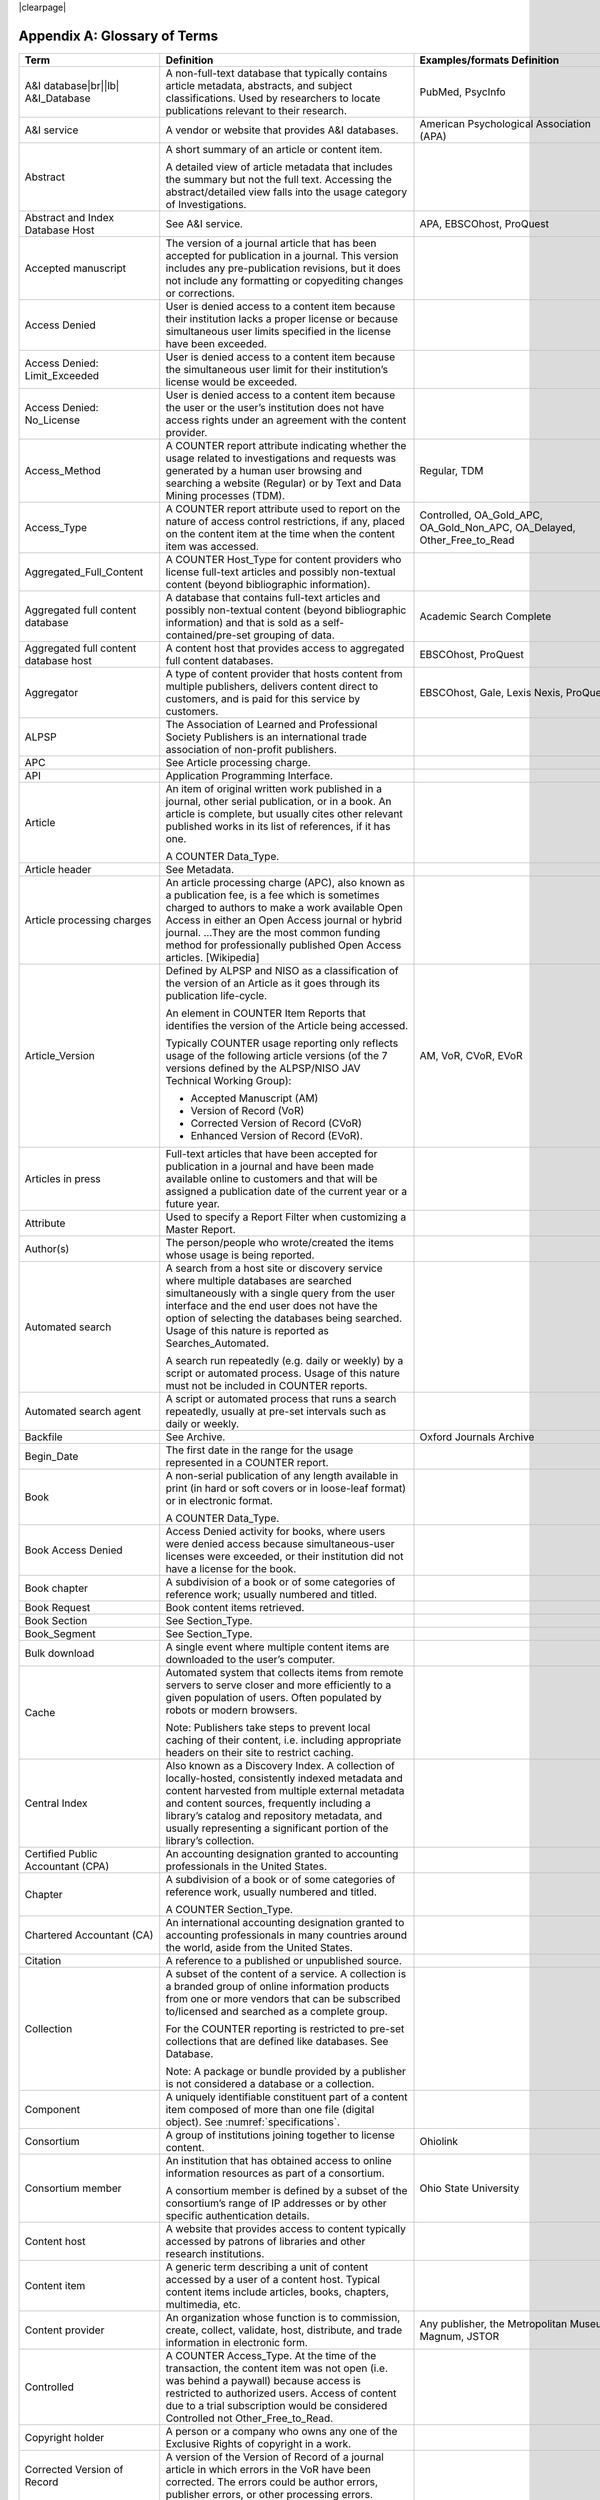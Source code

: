.. The COUNTER Code of Practice Release 5 © 2017-2021 by COUNTER
   is licensed under CC BY-SA 4.0. To view a copy of this license,
   visit https://creativecommons.org/licenses/by-sa/4.0/

|clearpage|

.. _appendix-a:

Appendix A: Glossary of Terms
=============================

.. only:: latex

   .. tabularcolumns:: |>{\raggedright\arraybackslash}\Y{0.27}|>{\parskip=\tparskip}\Y{0.47}|>{\raggedright\arraybackslash}\Y{0.26}|

.. list-table::
   :class: longtable
   :widths: 20 54 26
   :header-rows: 1

   * - Term
     - Definition
     - Examples/formats Definition

   * - A&I database\ |br|\ |lb|
       A&I_Database
     - A non-full-text database that typically contains article metadata, abstracts, and subject classifications. Used by researchers to locate publications relevant to their research.
     - PubMed, PsycInfo

   * - A&I service
     - A vendor or website that provides A&I databases.
     - American Psychological Association (APA)

   * - Abstract
     - A short summary of an article or content item.

       A detailed view of article metadata that includes the summary but not the full text. Accessing the abstract/detailed view falls into the usage category of Investigations.
     -

   * - Abstract and Index Database Host
     - See A&I service.
     - APA, EBSCOhost, ProQuest

   * - Accepted manuscript
     - The version of a journal article that has been accepted for publication in a journal. This version includes any pre-publication revisions, but it does not include any formatting or copyediting changes or corrections.
     -

   * - Access Denied
     - User is denied access to a content item because their institution lacks a proper license or because simultaneous user limits specified in the license have been exceeded.
     -

   * - Access Denied: Limit_Exceeded
     - User is denied access to a content item because the simultaneous user limit for their institution’s license would be exceeded.
     -

   * - Access Denied: No_License
     - User is denied access to a content item because the user or the user’s institution does not have access rights under an agreement with the content provider.
     -

   * - Access_Method
     - A COUNTER report attribute indicating whether the usage related to investigations and requests was generated by a human user browsing and searching a website (Regular) or by Text and Data Mining processes (TDM).
     - Regular, TDM

   * - Access_Type
     - A COUNTER report attribute used to report on the nature of access control restrictions, if any, placed on the content item at the time when the content item was accessed.
     - Controlled, OA_Gold_APC, OA_Gold_Non_APC, OA_Delayed, Other_Free_to_Read

   * - Aggregated_Full_Content
     - A COUNTER Host_Type for content providers who license full-text articles and possibly non-textual content (beyond bibliographic information).
     -

   * - Aggregated full content database
     - A database that contains full-text articles and possibly non-textual content (beyond bibliographic information) and that is sold as a self-contained/pre-set grouping of data.
     - Academic Search Complete

   * - Aggregated full content database host
     - A content host that provides access to aggregated full content databases.
     - EBSCOhost, ProQuest

   * - Aggregator
     - A type of content provider that hosts content from multiple publishers, delivers content direct to customers, and is paid for this service by customers.
     - EBSCOhost, Gale, Lexis Nexis, ProQuest

   * - ALPSP
     - The Association of Learned and Professional Society Publishers is an international trade association of non-profit publishers.
     -

   * - APC
     - See Article processing charge.
     -

   * - API
     - Application Programming Interface.
     -

   * - Article
     - An item of original written work published in a journal, other serial publication, or in a book. An article is complete, but usually cites other relevant published works in its list of references, if it has one.

       A COUNTER Data_Type.
     -

   * - Article header
     - See Metadata.
     -

   * - Article processing charges
     - An article processing charge (APC), also known as a publication fee, is a fee which is sometimes charged to authors to make a work available Open Access in either an Open Access journal or hybrid journal. ...They are the most common funding method for professionally published Open Access articles. [Wikipedia]
     -

   * - Article_Version
     - Defined by ALPSP and NISO as a classification of the version of an Article as it goes through its publication life-cycle.

       An element in COUNTER Item Reports that identifies the version of the Article being accessed.

       Typically COUNTER usage reporting only reflects usage of the following article versions (of the 7 versions defined by the ALPSP/NISO JAV Technical Working Group):

       * Accepted Manuscript (AM)
       * Version of Record (VoR)
       * Corrected Version of Record (CVoR)
       * Enhanced Version of Record (EVoR).
     - AM, VoR, CVoR, EVoR

   * - Articles in press
     - Full-text articles that have been accepted for publication in a journal and have been made available online to customers and that will be assigned a publication date of the current year or a future year.
     -

   * - Attribute
     - Used to specify a Report Filter when customizing a Master Report.
     -

   * - Author(s)
     - The person/people who wrote/created the items whose usage is being reported.
     -

   * - Automated search
     - A search from a host site or discovery service where multiple databases are searched simultaneously with a single query from the user interface and the end user does not have the option of selecting the databases being searched. Usage of this nature is reported as Searches_Automated.

       A search run repeatedly (e.g. daily or weekly) by a script or automated process. Usage of this nature must not be included in COUNTER reports.
     -

   * - Automated search agent
     - A script or automated process that runs a search repeatedly, usually at pre-set intervals such as daily or weekly.
     -

   * - Backfile
     - See Archive.
     - Oxford Journals Archive

   * - Begin_Date
     - The first date in the range for the usage represented in a COUNTER report.
     -

   * - Book
     - A non-serial publication of any length available in print (in hard or soft covers or in loose-leaf format) or in electronic format.

       A COUNTER Data_Type.
     -

   * - Book Access Denied
     - Access Denied activity for books, where users were denied access because simultaneous-user licenses were exceeded, or their institution did not have a license for the book.
     -

   * - Book chapter
     - A subdivision of a book or of some categories of reference work; usually numbered and titled.
     -

   * - Book Request
     - Book content items retrieved.
     -

   * - Book Section
     - See Section_Type.
     -

   * - Book_Segment
     - See Section_Type.
     -

   * - Bulk download
     - A single event where multiple content items are downloaded to the user’s computer.
     -

   * - Cache
     - Automated system that collects items from remote servers to serve closer and more efficiently to a given population of users. Often populated by robots or modern browsers.

       Note: Publishers take steps to prevent local caching of their content, i.e. including appropriate headers on their site to restrict caching.
     -

   * - Central Index
     - Also known as a Discovery Index. A collection of locally-hosted, consistently indexed metadata and content harvested from multiple external metadata and content sources, frequently including a library’s catalog and repository metadata, and usually representing a significant portion of the library’s collection.
     -

   * - Certified Public Accountant (CPA)
     - An accounting designation granted to accounting professionals in the United States.
     -

   * - Chapter
     - A subdivision of a book or of some categories of reference work, usually numbered and titled.

       A COUNTER Section_Type.
     -

   * - Chartered Accountant (CA)
     - An international accounting designation granted to accounting professionals in many countries around the world, aside from the United States.
     -

   * - Citation
     - A reference to a published or unpublished source.
     -

   * - Collection
     - A subset of the content of a service. A collection is a branded group of online information products from one or more vendors that can be subscribed to/licensed and searched as a complete group.

       For the COUNTER reporting is restricted to pre-set collections that are defined like databases. See Database.

       Note: A package or bundle provided by a publisher is not considered a database or a collection.
     -

   * - Component
     - A uniquely identifiable constituent part of a content item composed of more than one file (digital object). See :numref:`specifications`.
     -

   * - Consortium
     - A group of institutions joining together to license content.
     - Ohiolink

   * - Consortium member
     - An institution that has obtained access to online information resources as part of a consortium.

       A consortium member is defined by a subset of the consortium’s range of IP addresses or by other specific authentication details.
     - Ohio State University

   * - Content host
     - A website that provides access to content typically accessed by patrons of libraries and other research institutions.
     -

   * - Content item
     - A generic term describing a unit of content accessed by a user of a content host. Typical content items include articles, books, chapters, multimedia, etc.
     -

   * - Content provider
     - An organization whose function is to commission, create, collect, validate, host, distribute, and trade information in electronic form.
     - Any publisher, the Metropolitan Museum, Magnum, JSTOR

   * - Controlled
     - A COUNTER Access_Type. At the time of the transaction, the content item was not open (i.e. was behind a paywall) because access is restricted to authorized users. Access of content due to a trial subscription would be considered Controlled not Other_Free_to_Read.
     -

   * - Copyright holder
     - A person or a company who owns any one of the Exclusive Rights of copyright in a work.
     -

   * - Corrected Version of Record
     - A version of the Version of Record of a journal article in which errors in the VoR have been corrected. The errors could be author errors, publisher errors, or other processing errors.
     -

   * - COUNTER compliance pending
     - Status of a vendor who is currently not compliant but whose audit is in progress or scheduled.
     -

   * - COUNTER Report Validation Tool
     - An online tool to validate COUNTER reports in JSON and tabular format.
     -

   * - COUNTER_SUSHI API
     - A RESTful implementation of SUSHI automation intended to return COUNTER Release 5 reports and snippets of COUNTER usage in JSON format.
     -

   * - Crawler
     - See Internet robot, crawler, spider.
     -

   * - Created
     - COUNTER element name. The date and time the usage was prepared, in RFC3339 date-time format (*yyyy-mm-ddThh:mm:ssZ*).
     -

   * - Created_By
     - COUNTER element name. The name of the organization or system that created the COUNTER report.
     -

   * - Crossref
     - A not-for-profit membership organization for publishers.
     -

   * - Customer
     - An individual or organization that can access a specified range of the content provider’s services and/or content and is subject to terms and conditions agreed with the content provider.
     -

   * - Customer_ID
     - The element in the COUNTER reports that indicates whose usage is being reported. May be a proprietary or standard value such as ISNI.
     - ISNI=000000012150090X

   * - Data harvesting
     - Automated processes used for extracting data from websites.
     -

   * - Data_Repository
     - An online database service; an archive that manages the long-term storage and preservation of digital resources and provides a catalogue for discovery and access.

       A COUNTER Host_Type.
     - Figshare

   * - Data_Type
     - The element identifying the type of content. COUNTER recognizes the following Data_Types:

       * Article
       * Book
       * Book Segment
       * Database
       * Dataset
       * Journal
       * Multimedia
       * Newspaper_Or_Newsletter
       * Other
       * Platform
       * Report
       * Repository Item
       * Thesis_Or_Dissertation
     -

   * - Database
     - A collection of electronically stored data or unit records (facts, bibliographic data, texts) with a common user interface and software for the retrieval and manipulation of data. (NISO)

       A COUNTER Data_Type used when reporting search activity at the database level.
     - Social Science Abstracts, Reaxys

   * - Dataset
     - See Data_Type.
     -

   * - Database Master Report
     - A COUNTER report that contains additional filters and breakdowns beyond those included in the Database Standard Views and is aggregated to the database level.
     -

   * - Delayed Open Access
     - At the time of the transaction, the content item published in a subscription journal is free to read after an embargo period. See OA_Delayed.
     -

   * - Digital Object Identifier
     - See DOI.
     -

   * - Discovery Layer
     - A web-accessible interface for searching, browsing, filtering, and otherwise interacting with indexed metadata and content. The searches produce a single, relevancy-ranked results set, usually displayed as a list with links to full content, when available. Typically, discovery layers are customizable by subscribing libraries and may be personalized by individual users.
     -

   * - Discovery service\ |br|\ |lb|
       Discovery_Service
     - A pre-harvested central index coupled with fully featured discovery layer.
     - EDS, Primo, Summon

   * - Discovery services provider
     - An organization that hosts a discovery service.
     - EBSCOhost (EDS), ProQuest (Primo/Summon)

   * - Distributed Usage Logging (DUL)
     - A peer-to-peer channel for the secure exchange and processing of COUNTER-compliant private usage records from hosting platforms to publishers.
     -

   * - DNS lookups
     - Domain Name System lookups.
     -

   * - DOI (digital object identifier)
     - The digital object identifier is a means of identifying a piece of intellectual property (a creation) on a digital network, irrespective of its current location. (www.doi.org)

       DOIs may be assigned at the title, article/chapter, or component level.
     -

   * - Double-click
     - A repeated click on the same link by the same user within a period of 30 seconds.

       COUNTER requires that double-clicks must be counted as a single click.
     -

   * - Double-click filtering
     - A process to remove the potential of over-counting which could occur when a user clicks the same link multiple times. Double-click filtering applies to all metric types.
     -

   * - DR
     - Database Master Report.
     -

   * - DR_D1
     - Database Search and Item Usage. A pre-set Standard View of DR showing total item investigations and requests, as well as searches.
     -

   * - DR_D2
     - Database Access Denied. A pre-set Standard View of DR showing where users were denied access because simultaneous use (concurrency) licenses were exceeded, or their institution did not have a license for the database.
     -

   * - DUL
     - See Distributed Usage Logging (DUL).
     -

   * - eBook host
     - A content host that provides access to eBook and reference work content.
     - EBL, EBSCOhost, ScienceDirect

   * - eBook, E-Book
     - Monographic content that is published online.
     -

   * - EC
     - Executive Committee.
     -

   * - eJournal
     - Serial content that is published online.
     -

   * - eJournal host
     - A content host that provides access to online serial publications (journals, conferences, newspapers, etc.)
     - ScienceDirect

   * - Element
     - A piece of information to be reported on, displayed as a column heading (and/or in the report header) in a COUNTER report.
     - Listed for each Master Report in section 4.

   * - Embargo period
     - The period of time before an article is moved out from behind the paywall, i.e. from Controlled to OA_Delayed.
     -

   * - End_Date
     - The last date in the range for the usage represented in a COUNTER report.
     -

   * - Enhanced Version of Record
     - A version of the Version of Record of a journal article that has been updated or enhanced by the provision of supplementary material. For example, multimedia objects such as audio clips and applets; additional XML-tagged sections, tables, or figures or raw data.
     -

   * - e-Resources
     - Electronic resources.
     -

   * - Exception
     - An optional element that may be included within a COUNTER report indicating some difference between the usage that was requested and the usage that is being presented in the report. An Exception includes the Exception Code and Exception Message and may include additional Data that further describes the error.
     - 3031: Usage Not Ready for Requested Dates (request was for 2016-01-01 to 2016-12-31, but usage is only available to 2016-08-31).

   * - Exception Code
     - A unique numeric code included as part of an Exception that identifies the type of error.
     -

   * - Exception Message
     - A short description of the Exception encountered. The Message is normally a standard message for the Exception Code concerned, see :ref:`Appendix F <appendix-f>` for more information.
     -

   * - Exclude_Monthly_Details
     - Reporting_Period_Total column without month-by-month breakdowns.
     -

   * - Federated search
     - A search conducted by a federated search application that allows users to simultaneously search multiple content sources, typically hosted by different vendors, with a single query from a single user interface. The federated search application typically presents the user with a single set of results collected from the content sources searched. The end user is not responsible for selecting the content sources being searched. The content sources being searched will report such activity as Searches_Federated. See :ref:`Appendix G <appendix-g>`.
     - MetaLib, EBSCOhost Connection

   * - Filter
     - See Report filter.
     -

   * - Format
     - A COUNTER element used to identify the format of the content. Reserved values include: HTML, PDF, Other.
     -

   * - Full-text database
     - A database that consists of full-text articles or other non-textual content beyond bibliographic information and that is sold as a self-contained/pre-set grouping of data.
     -

   * - Full-text article
     - The complete text—including all references, figures, and tables—of an article, plus links to any supplementary material published with it.
     -

   * - GDPR
     - General Data Protection Regulation.
     -

   * - GET/status
     - COUNTER_SUSHI API path. Returns the current status of the COUNTER_SUSHI API service.
     -

   * - GET/reports
     - COUNTER_SUSHI API path. Returns a list of reports supported by the COUNTER_SUSHI API service.
     -

   * - GET/members
     - COUNTER_SUSHI API path. Returns the list of consortium members or sites for multi-site customers.
     -

   * - Gold Open Access
     - See OA_Gold.
     -

   * - Host
     - See Content host.
     - Ingenta, Semantico, SpringerLink

   * - Host Site
     - See Content host.
     -

   * - Host_Type
     - A categorization of content hosts used by COUNTER to facilitate implementation of the Code of Practice. The Code of Practice identifies the Host_Types that apply to the various artefacts in the Code of Practice, allowing a content host to quickly identify the areas of the Code of Practice to implement by identifying the Host_Types that apply to them.
     - E-Journal\ |br|\ |lb|
       eBook\ |br|\ |lb|
       Multimedia\ |br|\ |lb|
       Aggregated Full Content\ |br|\ |lb|
       A&I Database\ |br|\ |lb|
       Discovery Service\ |br|\ |lb|
       Repository\ |br|\ |lb|
       Data Repository\ |br|\ |lb|
       Scholarly Collaboration Network

   * - Host UI, host-site UI
     - User interface that an end user would use to access content on the content host.
     -

   * - HTTP
     - HyperText Transfer Protocol.
     -

   * - Hybrid publication
     - A publication that is available via a subscription license but also contains articles available as Gold Open Access.
     -

   * - Institution
     - The organization for which usage is being reported.
     -

   * - Institution_ID
     - A unique identifier for an institution. In COUNTER reports the Institution_ID is presented as a combination of the identifier namespace and its value. Proprietary identifiers that identify the content platform can be used.
     - isni=000000012150090X\ |br|\ |lb|
       ebscohost=s12345

   * - Institution_Name
     - The element in the COUNTER reports that indicates the name of the institution.
     -

   * - Institutional identifier
     - See Institution_ID.
     -

   * - Intermediary
     - See Content provider.
     -

   * - Internet robot, crawler, spider
     - Any automated program or script that visits websites and systematically retrieves information from them, often to provide indexes for search engines. See :ref:`Appendix I <appendix-i>`.
     -

   * - Investigation
     - A category of COUNTER Metric_Types that represent a user accessing information related to a content item (i.e. an abstract or detailed descriptive metadata of an article) or a content item itself (i.e. full text of an article).
     -

   * - IP
     - Internet Protocol.
     -

   * - IP address
     - Internet protocol (IP) address of the computer on which the session is conducted. May be used by content providers as a means of authentication and authorization and for identifying the institution a user is affiliated with.

       The identifying network address (typically four 8-bit numbers: aaa.bbb.cc.dd) of the user’s computer or proxy.
     -

   * - IR
     - Item Master Report.
     -

   * - IR_A1
     - Journal Article Requests. A pre-set Standard View of IR showing total item requests for journal articles.
     -

   * - IR_M1
     - Multimedia Item Requests. A pre-set Standard View of IR showing total item requests for multimedia items.
     -

   * - ISBN (International Standard Book Number)
     - A unique 13-digit number used to identify a book.
     -

   * - ISIL
     - International Standard Identifier for Libraries and Related Organizations. See https://english.slks.dk/work-areas/libraries/library-standards/isil/
     -

   * - ISNI (International Standard Name Identifier)
     - A unique number used to identify authors, contributors, and distributors of creative works, including researchers, inventors, writers, artists, visual creators, performers, producers, publishers, aggregators, etc.

       COUNTER defines ISNI as an optional identifier for an institution.
     -

   * - ISO
     - International Organization for Standardization.
     -

   * - ISSN (International Standard Serial Number)
     - A unique 8-digit number used to identify a print or electronic periodical publication. A periodical published in both print and electronic form may have two ISSNs, a print ISSN and an electronic ISSN.
     -

   * - Issue
     - A collection of journal articles that share a specific issue number and are presented as an identifiable unit online and/or as a physically bound and covered set of numbered pages in print.
     -

   * - Issue date
     - The date of release by the publisher to customers of a journal issue.

       When used for COUNTER YOP (year of publication) reporting, the issue date of the print should be used when print and online issue dates differ.
     -

   * - Item
     - Collective term for content that is reported at a high level of granularity, e.g. a full-text article (original or a review of other published work), an abstract or digest of a full-text article, a sectional HTML page, supplementary material associated with a full-text article (e.g. a supplementary data set), or non-textual resources such as an image, a video, audio, a dataset, a piece of code, or a chemical structure or reaction.
     - Full text article, TOC, Abstract, Database record, Dataset, Thesis

   * - Item Master Report
     - A COUNTER report that provides usage data at the item or item-component level.
     -

   * - Item Reports
     - A series of COUNTER reports that provide usage data at the item or item-component level.
     -

   * - Javascript Object Notation
     - See JSON.
     -

   * - Journal
     - A serial that is a branded and continually growing collection of original articles within a particular discipline.

       A COUNTER Data_Type.
     - Tetrahedron Letters

   * - Journal DOI
     - See DOI.
     -

   * - Journal Reports
     - See Title Reports.
     -

   * - Journal Requests
     - Journal content items retrieved.
     -

   * - JQuery
     - A JavaScript library.
     -

   * - License
     - A contract or agreement that provides an organization or individual (licensee) with the right to access certain content.
     -

   * - Limit_Exceeded
     - A COUNTER Metric_Type. User is denied access to a content item because the simultaneous user limit for their institution’s license would be exceeded.
     -

   * - Linking_ISSN
     - International Standard Serial Number that links together the ISSNs assigned to all instances of a serial publication in the format nnnn-nnn[nX] (JSON reports only).
     -

   * - Log file analysis
     - A method of collecting usage data in which the web server records all of its transactions.
     -

   * - Master Reports
     - COUNTER reports that contain additional filters and breakdowns beyond those included in the Standard Views.
     -

   * - Metadata
     - A series of textual elements that describes a content item but does not include the item itself. For example, metadata for a journal article would typically include publisher, journal title, volume, issue, page numbers, copyright information, a list of names and affiliations of the authors, author organization addresses, the article title and an abstract of the article, and keywords or other subject classifications.
     -

   * - Metadata provider
     - An organization, such as a publisher, that provides descriptive article/item-level metadata to an online search service.
     -

   * - Metric_Type
     - A COUNTER report attribute that identifies the nature of the usage activity. See :numref:`metric-types`.
     - Total_Requests\ |br|\ |lb|
       Searches_Regular\ |br|\ |lb|
       Limit_Exceeded\ |br|\ |lb|
       Unique_Title_Requests

   * - Monograph Text
     - See Book.
     -

   * - Multimedia
     - Non-textual media such as images, audio, and video.
     -

   * - Multimedia collection\ |br|\ |lb|
       Multmedia_Collection
     - A grouping of multimedia items that are hosted and searched as a single unit and behave like a database.

       A COUNTER Host_Type.

       See also Database.
     -

   * - Multimedia host
     - A content host that provides access to multimedia content.
     -

   * - Multimedia item
     - An item of non-textual media content such as an image or streaming or downloadable audio or video files. (Does not include thumbnails or descriptive text/metadata.)
     -

   * - NISO
     - The National Information Standards Organization is a United States non-profit standards organization that develops, maintains and publishes technical standards related to publishing, bibliographic and library applications. [`Wikipedia <https://en.wikipedia.org/wiki/National_Information_Standards_Organization>`__]
     -

   * - Namespace
     - A term primarily used in programming languages where the same name may be used for different objects. It is created to group together those names that might be repeated elsewhere within the same or interlinked programs, objects and elements.

       For example, an XML namespace consists of element types and attribute names. Each of the names within that namespace is only related/linked to that namespace. The name is uniquely identified by the namespace identifier ahead of the name. For example, Namespace1:John and Namespace2:John are the same names but within different namespaces.
     -

   * - Newspaper or Newsletter
     - Textual content published serially in a newspaper or newsletter.
     -

   * - No_License
     - A COUNTER Metric_Type. User is denied access to a content item because the user or the user’s institution does not have access rights under an agreement with the vendor.
     -

   * - OA
     - See Open Access.
     -

   * - OA_Delayed
     - A COUNTER Access_Type.

       At the time of the transaction, the content item was available as Open Access because publisher’s embargo period had expired (delayed Open Access).
     -

   * - OA_Gold
     - A COUNTER Access_Type. At the time of the transaction, the content item was immediately and permanently available as open access because an APC (article processing charge) has been paid. Content items may be in hybrid publication or fully Open Access publication.

       Note that content items offered as delayed Open Access (open after an embargo period) would be classified as OA_Delayed.
     -

   * - OCLC
     - OCLC (Online Computer Library Center). An American non-profit cooperative organization "dedicated to the public purposes of furthering access to the world's information and reducing information costs". It was founded in 1967 as the Ohio College Library Center. [`Wikipedia <https://en.wikipedia.org/wiki/OCLC>`__]
     -

   * - Online_ISSN
     - A COUNTER report item identifier for the ISSN assigned to the online manifestation of a serial work.

       See also ISSN.
     - 1533-4406

   * - Open Access
     - Open Access (OA) refers to online research outputs that are free of all restrictions on access (e.g. access tolls) and free of many restrictions on use (e.g. certain copyright and license restrictions). Open Access can be applied to all forms of published research output, including peer-reviewed and non-peer-reviewed academic journal articles, conference papers, theses, book chapters, and monographs. [Wikipedia]
     -

   * - ORCID
     - An international standard identifier for individuals (i.e. authors) to use with their name as they engage in research, scholarship, and innovation activities.

       A COUNTER identifier type for item contributors.

       See http://orcid.org.
     -

   * - Other
     - A content item or section that cannot be classified by any of the other Data_Types.
     -

   * - Other_Free_to_Read
     - A COUNTER Access_Type. At the time of the transaction, the content item was freely available for reading for reasons such as promotions. This also covers all journals where all articles are free to all users because the journal is funded through advertising.
     -

   * - Page tag
     - Page-tagging is a method of collecting usage data that uses, for example, JavaScript on each page to notify a third-party server when a page is rendered by a web-browser.
     -

   * - Parent
     - In COUNTER Item Reports the parent is the publication an item is part of. For a journal article, the parent is the journal, and for a book chapter it is the book.
     -

   * - Paywall
     - A term used to describe the fact that a user attempting to access a content item must be authorized by license or must pay a fee before the content can be accessed.
     -

   * - PDF
     - Portable Document Format, file formatted for the Adobe Acrobat reader. Items such as full-text articles or journals published in PDF format tend to replicate the printed page in appearance.
     -

   * - PHP
     - Hypertext Preprocessor is a server-side scripting language designed for web development. The PHP reference implementation is now produced by The PHP Group. [`Wikipedia <https://en.wikipedia.org/wiki/PHP>`__]
     -

   * - Platform
     - The content host of an aggregator, publisher, or other online service that delivers the content to the user and that counts and provides the COUNTER usage reports.
     - Wiley Online Library, HighWire

   * - Platform Master Report
     - A COUNTER report that contains additional filters and breakdowns beyond those included in the Platform Standard Views, and which is aggregated to the platform level.
     -

   * - Platform Reports
     - A series of COUNTER reports that provide usage aggregated to the platform level.
     -

   * - Platform search
     - Search conducted at the platform level.
     -

   * - Platform usage
     - Activity across all metrics for entire platforms.
     -

   * - PR
     - Platform Master Report.
     -

   * - PR_P1
     - Platform Usage. A pre-set Standard View of PR showing total and unique item requests, as well as platform searches.
     -

   * - Print_ISSN
     - A COUNTER report item identifier for the ISSN assigned to the print manifestation of a work.

       See also ISSN.
     - 0028-4793

   * - Proprietary Identifier
     - See Proprietary_ID.
     -

   * - Proprietary_ID
     - A COUNTER report item identifier for a unique identifier given by publishers and other content providers to a product or collection of products.
     -

   * - Provider ID
     - A unique identifier for a content provider and used by discovery services and other content sites to track usage for content items provided by that provider.
     -

   * - Publication date\ |br|\ |lb|
       Publication_Date
     - An optional field in COUNTER item reports and Provider Discovery Reports.

       The date of release by the publisher to customers of a content item.
     -

   * - Publisher
     - An organization whose function is to commission, create, collect, validate, host, distribute and trade information online and/or in printed form.
     - Sage, Cambridge University Press

   * - Publisher_ID
     - A COUNTER identifier for a publisher’s unique identifier. In COUNTER reports the Publisher_ID is presented as a combination of identifier namespace and value.
     -

   * - R4
     - Release 4.
     -

   * - R5
     - Release 5.
     -

   * - Reference work
     - An authoritative source of information about a subject used to find quick answers to questions. The content may be stable or updated over time.
     - Dictionary, encyclopedia, directory, manual, guide, atlas, bibliography, index

   * - References
     - A list of works referred to in an article or chapter with sufficient detail to enable the identification and location of each work.
     -

   * - Registry of compliance
     - The COUNTER register of content providers compliant with the COUNTER Code of Practice.
     -

   * - Regular
     - A COUNTER Access_Method. Indicates that usage was generated by a human user browsing/searching a website, rather than by text and data mining processes.
     -

   * - Regular search
     - A search conducted by a user on a host where the user has the option of selecting the databases being searched.
     -

   * - Release
     - Version of the COUNTER Code of Practice.
     -

   * - Report attribute\ |br|\ |lb|
       Report_Attributes
     - A series of zero or more report attributes applied to the report. Typically, a report attribute affects how the usage is presented, but does not change the totals.
     - Exclude_Report_Header;\ |br|\ |lb|
       Attributes_To_Show=\ |lb|\ Access_Type|YOP

   * - Report filters
     - In COUNTER reports the report filter can be used to limit the usage returned.
     - Data_Type=journal

   * - Report_ID
     - The alphanumeric identifier of a specific Master Report or Standard View.
     - DR_D1: Database Search and Item Usage.\ |br|\ |lb|
       TR_J3, Journal Usage by Access Type

   * - Report item attributes
     - A series of elements that describe the nature of usage for an item and may include Access_Type, YOP, etc.
     -

   * - Report name\ |br|\ |lb|
       Report_Name
     - The name of a COUNTER Master Report or Standard View.
     - Journal Title Report 1

   * - Report validation tool
     - See COUNTER Report Validation Tool.
     -

   * - Reporting period\ |br|\ |lb|
       Reporting_Period
     - The total time period covered in a usage report.
     -

   * - Repository
     - A host who provides access to an institution’s research output. Includes subject repositories, institution, department, etc.
     - Cranfield CERES

   * - Repository item
     - A content item hosted in a repository, including one that consists of one or more digital objects such as text files, audio, video or data, described by associated metadata.
     -

   * - Request
     - A category of COUNTER Metric_Types that represents a user accessing content (i.e. full text of an article).
     - Total_Item_Requests

   * - Requestor ID
     - A system-generated hash identifier that uniquely identifies a requestor session.
     -

   * - Required reports
     - The COUNTER reports that Host_Types are required to provide.
     -

   * - Research data
     - Data that supports research findings and may include databases, spreadsheets, tables, raw transaction logs, etc.
     -

   * - RESTful COUNTER_SUSHI API
     - A RESTful implementation of SUSHI automation intended to return COUNTER Release 5 reports and snippets of COUNTER usage in JSON format.
     -

   * - Return code
     - Defined and maintained by W3C (http://www.w3.org/Protocols/HTTP/HTRESP.html).
     -

   * - Robot
     - See Internet robot, crawler, spider.
     -

   * - Scholarly Collaboration Network
     - A service used by researchers to share information about their work.
     - Mendeley, Reddit/Science

   * - Scholarly Collaboration Network data aggregator
     - A host who provides access to metrics on communications and interactions on scholarly collaboration networks.
     - Altmetric.com

   * - Screen scraping
     - The action of using a computer program to copy data from a website.
     -

   * - Search
     - A user-driven intellectual query, typically equated to submitting the search form of the online service to the server.

       For COUNTER reports a search is counted any time a system executes a search to retrieve a new set of results. This means that systems that perform multiple searches (e.g. search for exact match, search for words in subject, general search) to return a single set of results must only count a single search, not multiple searches. Things that do count as separate searches:

       * Bento-box or multi-tab user interfaces, where multiple searches are conducted to retrieve and present multiple result sets
       * Refinement of a set of search results by faceting, where applying a facet or filter requires the search to be re-run
       * Browsing through a topics list or subject authority file, where clicking on the topic or subject conducts a search to present a set of search results

       Note that link resolution never counts as a search.
     -

   * - Search engine
     - A service that allows users to search for content via the World Wide Web.
     -

   * - Searches_Regular
     - A COUNTER Metric_Type used to report on searches conducted by a user on a host site where the user has the option of selecting the databases being searched.

       Note: If a search is conducted across multiple databases, each database searched can count that search.

       See also Regular search.
     -

   * - Searches_Automated
     - A COUNTER Metric_Type used to report on searches conducted on a host site or discovery service where multiple databases are searched simultaneously with a single query and the end user does not have the option of selecting the databases being searched.

       See also Automated search.
     -

   * - Searches_Federated
     - A COUNTER Metric_Type used to report on searches conducted by a federated search application. See :ref:`Appendix G <appendix-g>`.

       See also Federated search.
     -

   * - Searches_Platform
     - A COUNTER Metric_Type used to report on searches conducted at the platform level.

       Note: Searches conducted against multiple databases on the platform will only be counted once.
     -

   * - Section
     - The first level of subdivision of a book or reference work.
     - Chapter, entry

   * - Section_Type
     - A COUNTER report attribute that identifies the type of section that was accessed by the user.
     - Article, book, chapter

   * - Serial
     - A publication in any medium issued in successive parts bearing numerical or chronological designations and intended to be continued indefinitely. This definition includes periodicals, newspapers, and annuals (reports, yearbooks, monographic series). (NISO)
     -

   * - Server-side scripting language
     - Server-side scripting is a technique used in web development which involves employing scripts on a web server which produce a response customized for each user's request to the website. The alternative is for the web server itself to deliver a static web page. [`Wikipedia <https://en.wikipedia.org/wiki/Server-side_scripting>`__]
     -

   * - Service
     - See Content host.
     - ScienceDirect, Academic Universe

   * - Session
     - A successful request of an online service. A single user connects to the service or database and ends by terminating activity that is either explicit (by leaving the service through exit or logout) or implicit (timeout due to user inactivity). (NISO)
     -

   * - Session cookie
     - A data file that a web server can place on a browser to track activity by a user and attribute that usage to a session.
     -

   * - Session ID
     - A unique identifier for a single user session or, in case of a double-click, multiple clicks on the same link within 30 seconds of each other.
     -

   * - Sites
     - See Hosts.
     -

   * - Spider
     - See Internet robot, crawler, spider.
     -

   * - Standard View
     - A pre-defined version of a Master report, designed to meet the most common needs.
     - Book Requests (Excluding OA_Gold)\ |br|\ |lb|
       Journal Article Requests

   * - Standardized Usage Statistics Harvesting Initiative
     - See SUSHI.
     -

   * - SUSHI
     - An international standard (Z39-93) that describes a method for automating the harvesting of reports.

       COUNTER_SUSHI is an implementation of this standard for harvesting COUNTER reports.

       COUNTER compliance requires content hosts to implement COUNTER_SUSHI.
     -

   * - Tab Separated Value
     - See TSV.
     -

   * - TDM
     - Text and data mining (TDM) is a computational process whereby text or datasets are crawled by software that recognizes entities, relationships, and actions. (STM Publishers)

       An Access_Method in a COUNTER report used to separate regular usage from usage that represents access to content for the purposes of text and data mining.
     -

   * - Text and data mining
     - See TDM.
     -

   * - Thesis_Or_Dissertation
     - A COUNTER Data_Type.

       Dissertation: a long essay on a particular subject, especially one written as a requirement for the Doctor of Philosophy degree.

       Thesis: a long essay or dissertation involving personal research, written by a candidate for a college degree.
     -

   * - Title
     - The name of a book, journal, or reference work.
     -

   * - Title Master Report
     - A COUNTER report that contains additional filters and breakdowns beyond those included in the Title Standard Views and is aggregated to publication title level rather than towards individual articles/chapters.
     -

   * - Title Reports
     - A series of COUNTER reports where usage is aggregated to the publication title level.
     -

   * - TLS (HTTPS)
     - Transport Layer Security (TLS) protocol, Hypertext Transfer Protocol Secure (HTTPS) protocol.
     -

   * - Total_Items_Investigations
     - A COUNTER Metric_Type that represents the number of times users accessed the content (i.e. full text) of an item, or information describing that item (i.e. an abstract).
     -

   * - Total_Item_Requests
     - A COUNTER Metric_Type that represents the number of times users requested the full content (i.e. full text) of an item. Requests may take the form of viewing, downloading, emailing, or printing content, provided such actions can be tracked by the content provider’s server.
     -

   * - TR
     - Title Report.
     -

   * - TR_B1
     - Book Requests (Excluding OA_Gold). A pre-set Standard View of TR showing full text activity for all content which is not Gold Open Access.

       Numbers between sites will vary based on whether the content is delivered as a complete book or by chapter.
     -

   * - TR_B2
     - Book Access Denied. A pre-set Standard View of TR showing where users were denied access because simultaneous use (concurrency) licenses were exceeded, or their institution did not have a license for the database.
     -

   * - TR_B3
     - Book Usage by Access Type. A pre-set Standard View of TR showing all applicable Metric_Types broken down by Access_Type.
     -

   * - TR_J1
     - Journal Requests (Excluding OA_Gold). A pre-set Standard View of TR showing full text activity for all content which is not Gold Open Access.
     -

   * - TR_J2
     - Journal Accessed Denied. A pre-set Standard View of TR showing all applicable Metric_Types broken down by Access_Type.
     -

   * - TR_J3
     - Journal Usage by Access Type. A pre-set Standard View of TR showing all applicable Metric_Types broken down by Access_Type.
     -

   * - TR_J4
     - Journal Requests by YOP (excluding OA_Gold). A pre-set Standard View of TR breaking down the full text usage of non-Gold Open Access content by year of publication (YOP).
     -

   * - Transaction
     - A usage event.
     -

   * - TSV
     - Tab Separated Values.
     -

   * - Turnaway
     - See Access denied.
     -

   * - Unique item
     - Matchless content item.
     -

   * - Unique_Item_Investigations
     - A COUNTER Metric_Type that represents the number of unique content items investigated in a user-session.
     -

   * - Unique_Item_Requests
     - A COUNTER Metric_Type that represents the number of unique content items investigated in a user-session. Examples of items are articles, book chapters, and multimedia files.
     -

   * - Unique title
     - Matchless book title.
     -

   * - Unique_Title_Investigations
     - A COUNTER Metric_Type that represents the number of unique titles investigated in a user session. This Metric_Type is only applicable for Data_Type Book.
     -

   * - Unique_Title_Requests
     - A COUNTER Metric_Type that represents the number of unique titles requested in a user session. This Metric_Type is only applicable for Data_Type Book.
     -

   * - URI
     - In information technology, a Uniform Resource Identifier (URI) is a string of characters used to identify a resource. Such identification enables interaction with representations of the resource over a network, typically the World Wide Web, using specific protocols. [Wikipedia]

       An element in COUNTER reports used to identify the item for which usage is being reported.
     -

   * - URL
     - Uniform Resource Locator. The address of a World Wide Web page.
     -

   * - URN
     - Uniform Resource Name, which identifies a resource by name in a particular namespace.
     -

   * - Usage attributes
     - Fields or elements used to classify or qualify COUNTER usage for analysis.
     - Access_Type\ |br|\ |lb|
       Access_Method\ |br|\ |lb|
       YOP

   * - User
     - A person who accesses the online resource.
     -

   * - User agent
     - An identifier that is part of the HTTP/S protocol that identifies the software (i.e. browser) being used to access the site. May be used by robots to identify themselves.
     -

   * - User cookie
     - A small piece of data sent from a website and stored on the user's computer by the user's web browser while the user is browsing.
     -

   * - User session
     - See Session.
     -

   * - UTF-8
     - UTF-8 is a variable width character encoding capable of encoding all 1,112,064 valid code points in Unicode using one to four 8-bit bytes. The encoding is defined by the Unicode Standard, and was originally designed by Ken Thompson and Rob Pike. The name is derived from Unicode Transformation Format - 8-bit. [`Wikipedia <https://en.wikipedia.org/wiki/UTF-8>`__]
     -

   * - Vendor
     - A publisher or other online information provider who delivers licensed content to the customer and with whom the customer has a contractual relationship.
     - Taylor & Francis, EBSCO

   * - Version of Record
     - A fixed version of a journal article that has been made available by any organization that acts as a publisher that formally and exclusively declares the article "published".
     -

   * - W3C
     - The World Wide Web Consortium is the main international standards organization for the World Wide Web. [`Wikipedia <https://en.wikipedia.org/wiki/World_Wide_Web_Consortium>`__]
     -

   * - XML
     - eXtensible Markup Language.
     -

   * - Year of Publication
     - See YOP.
     -

   * - YOP
     - Calendar year in which an article, item, issue, or volume is published.

       For the COUNTER YOP report attribute, use the year of publication for the print when it differs from the online.
     -

   * - Z39.50
     - An international standard protocol created by NISO for search. A Z39.50 client can search any Z39.50-compatible online service. Often used by federated search applications to facilitate searching content at other sites.
     -
